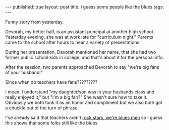 #+STARTUP: showall indent
#+STARTUP: hidestars
#+OPTIONS: toc:nil
#+begin_html
---
published: true
layout: post
title: I guess some people like the blues
tags:  
---
#+end_html

#+begin_html
<style>
div.center {text-align:center;}
</style>
#+end_html


Funny story from yesterday.

Devorah, my better half, is an assistant principal at another high
school. Yesterday evening, she was at work late for "curriculum
night." Parents came to the school after hours to hear a variety of
presentations.

During her presentation, Devorah mentioned her name, that she had two
former public school kids in college, and that's about it for the
personal info.

After the session, two parents approached Devorah to say "we're big
fans of your husband!"

Since when do teachers have fans?????????

I mean, I understand "my daughter/son was in your husbands class and
really enjoyed it," but "I'm a big fan?" She wasn't sure how to take
it. Obviously we both took it as an honor and compliment but we also
both got a chuckle out of the turn of phrase.

I've already said that teachers aren't [[http://cestlaz.github.io/2014/12/14/rockstar-godfather.html#.Vg264t8Sr0o][rock stars, we're blues men]] so
I guess this shows that some folks still like the blues.


